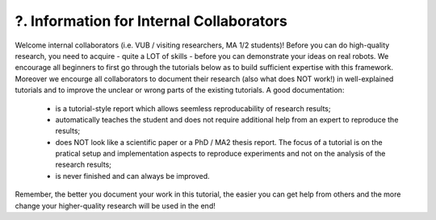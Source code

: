 .. _?. Information for Internal Collaborators:

?. Information for Internal Collaborators
==========================================

.. role:: raw-html(raw)
    :format: html

Welcome internal collaborators (i.e. VUB / visiting researchers, MA 1/2 students)!
Before you can do high-quality research, you need to acquire - quite a LOT of skills - before you can demonstrate your ideas on real robots. 
We encourage all beginners to first go through the tutorials below as to build sufficient expertise with this framework.
Moreover we encourge all collaborators to document their research (also what does NOT work!) in well-explained tutorials and to improve the unclear or wrong parts of the existing tutorials. 
A good documentation:
    * is a tutorial-style report which allows seemless reproducability of research results;
    * automatically teaches the student and does not require additional help from an expert to reproduce the results;
    * does NOT look like a scientific paper or a PhD / MA2 thesis report. The focus of a tutorial is on the pratical setup and implementation aspects to reproduce experiments and not on the analysis of the research results;
    * is never finished and can always be improved.
Remember, the better you document your work in this tutorial, the easier you can get help from others and the more change your higher-quality research will be used in the end!


